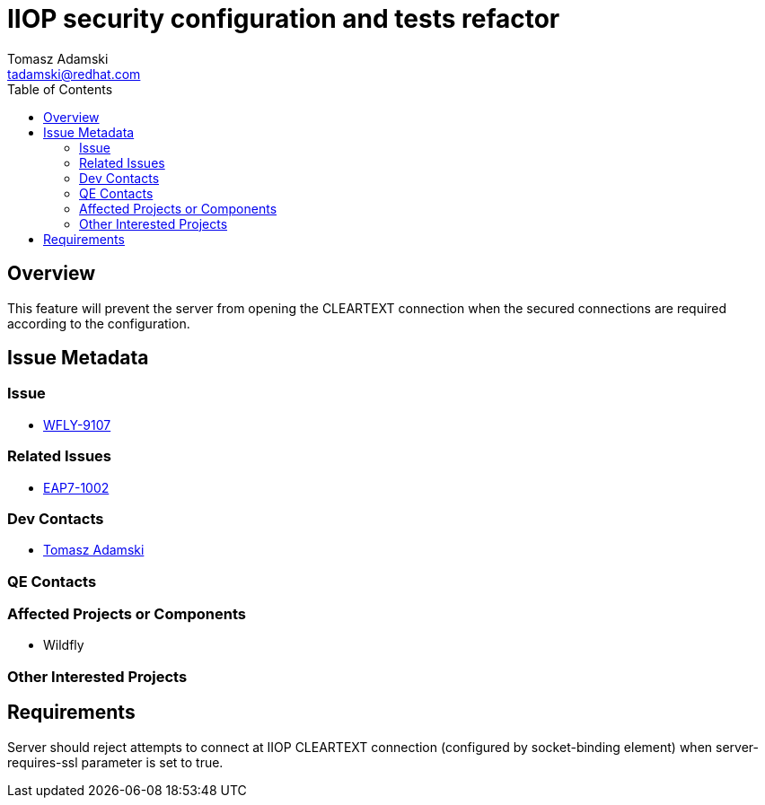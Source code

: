 = IIOP security configuration and tests refactor
:author:            Tomasz Adamski
:email:             tadamski@redhat.com
:toc:               left
:icons:             font
:keywords:          comma,separated,tags
:idprefix:
:idseparator:       -

== Overview

This feature will prevent the server from opening the CLEARTEXT connection when the secured connections are required according to the configuration.

== Issue Metadata

=== Issue

* https://issues.jboss.org/browse/WFLY-9107[WFLY-9107]

=== Related Issues

* https://issues.jboss.org/browse/EAP7-1002[EAP7-1002]

=== Dev Contacts

* mailto:tadamski@redhat.com[Tomasz Adamski]

=== QE Contacts

=== Affected Projects or Components

 * Wildfly

=== Other Interested Projects

== Requirements

Server should reject attempts to connect at IIOP CLEARTEXT connection (configured by socket-binding element) when server-requires-ssl parameter is set to true.

